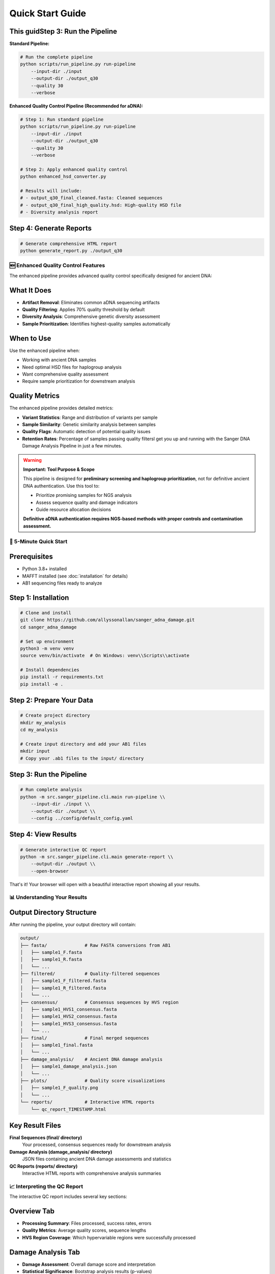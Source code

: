 ================
Quick Start Guide
================

This guidStep 3: Run the Pipeline
------------------------

**Standard Pipeline:**

.. code-block:: bash

   # Run the complete pipeline
   python scripts/run_pipeline.py run-pipeline 
       --input-dir ./input 
       --output-dir ./output_q30 
       --quality 30 
       --verbose

**Enhanced Quality Control Pipeline (Recommended for aDNA):**

.. code-block:: bash

   # Step 1: Run standard pipeline
   python scripts/run_pipeline.py run-pipeline 
       --input-dir ./input 
       --output-dir ./output_q30 
       --quality 30 
       --verbose

   # Step 2: Apply enhanced quality control
   python enhanced_hsd_converter.py

   # Results will include:
   # - output_q30_final_cleaned.fasta: Cleaned sequences
   # - output_q30_final_high_quality.hsd: High-quality HSD file
   # - Diversity analysis report

Step 4: Generate Reports
------------------------

.. code-block:: bash

   # Generate comprehensive HTML report
   python generate_report.py ./output_q30

🆕 Enhanced Quality Control Features
===================================

The enhanced pipeline provides advanced quality control specifically designed for ancient DNA:

What It Does
-----------

* **Artifact Removal**: Eliminates common aDNA sequencing artifacts
* **Quality Filtering**: Applies 70% quality threshold by default
* **Diversity Analysis**: Comprehensive genetic diversity assessment
* **Sample Prioritization**: Identifies highest-quality samples automatically

When to Use
----------

Use the enhanced pipeline when:

* Working with ancient DNA samples
* Need optimal HSD files for haplogroup analysis
* Want comprehensive quality assessment
* Require sample prioritization for downstream analysis

Quality Metrics
--------------

The enhanced pipeline provides detailed metrics:

* **Variant Statistics**: Range and distribution of variants per sample
* **Sample Similarity**: Genetic similarity analysis between samples  
* **Quality Flags**: Automatic detection of potential quality issues
* **Retention Rates**: Percentage of samples passing quality filtersl get you up and running with the Sanger DNA Damage Analysis Pipeline in just a few minutes.

.. warning::
   **Important: Tool Purpose & Scope**
   
   This pipeline is designed for **preliminary screening and haplogroup prioritization**, not for definitive ancient DNA authentication. Use this tool to:
   
   * Prioritize promising samples for NGS analysis
   * Assess sequence quality and damage indicators  
   * Guide resource allocation decisions
   
   **Definitive aDNA authentication requires NGS-based methods with proper controls and contamination assessment.**

🚀 5-Minute Quick Start
=======================

Prerequisites
-------------

* Python 3.8+ installed
* MAFFT installed (see :doc:`installation` for details)
* AB1 sequencing files ready to analyze

Step 1: Installation
--------------------

.. code-block:: bash

   # Clone and install
   git clone https://github.com/allyssonallan/sanger_adna_damage.git
   cd sanger_adna_damage
   
   # Set up environment
   python3 -m venv venv
   source venv/bin/activate  # On Windows: venv\\Scripts\\activate
   
   # Install dependencies
   pip install -r requirements.txt
   pip install -e .

Step 2: Prepare Your Data
-------------------------

.. code-block:: bash

   # Create project directory
   mkdir my_analysis
   cd my_analysis
   
   # Create input directory and add your AB1 files
   mkdir input
   # Copy your .ab1 files to the input/ directory

Step 3: Run the Pipeline
------------------------

.. code-block:: bash

   # Run complete analysis
   python -m src.sanger_pipeline.cli.main run-pipeline \\
       --input-dir ./input \\
       --output-dir ./output \\
       --config ../config/default_config.yaml

Step 4: View Results
-------------------

.. code-block:: bash

   # Generate interactive QC report
   python -m src.sanger_pipeline.cli.main generate-report \\
       --output-dir ./output \\
       --open-browser

That's it! Your browser will open with a beautiful interactive report showing all your results.

📊 Understanding Your Results
============================

Output Directory Structure
---------------------------

After running the pipeline, your output directory will contain:

.. code-block:: text

   output/
   ├── fasta/              # Raw FASTA conversions from AB1
   │   ├── sample1_F.fasta
   │   ├── sample1_R.fasta
   │   └── ...
   ├── filtered/           # Quality-filtered sequences
   │   ├── sample1_F_filtered.fasta
   │   ├── sample1_R_filtered.fasta
   │   └── ...
   ├── consensus/          # Consensus sequences by HVS region
   │   ├── sample1_HVS1_consensus.fasta
   │   ├── sample1_HVS2_consensus.fasta
   │   ├── sample1_HVS3_consensus.fasta
   │   └── ...
   ├── final/              # Final merged sequences
   │   ├── sample1_final.fasta
   │   └── ...
   ├── damage_analysis/    # Ancient DNA damage analysis
   │   ├── sample1_damage_analysis.json
   │   └── ...
   ├── plots/              # Quality score visualizations
   │   ├── sample1_F_quality.png
   │   └── ...
   └── reports/            # Interactive HTML reports
       └── qc_report_TIMESTAMP.html

Key Result Files
----------------

**Final Sequences (final/ directory)**
   Your processed, consensus sequences ready for downstream analysis

**Damage Analysis (damage_analysis/ directory)**
   JSON files containing ancient DNA damage assessments and statistics

**QC Reports (reports/ directory)**
   Interactive HTML reports with comprehensive analysis summaries

📈 Interpreting the QC Report
=============================

The interactive QC report includes several key sections:

Overview Tab
------------
* **Processing Summary**: Files processed, success rates, errors
* **Quality Metrics**: Average quality scores, sequence lengths
* **HVS Region Coverage**: Which hypervariable regions were successfully processed

Damage Analysis Tab
------------------
* **Damage Assessment**: Overall damage score and interpretation
* **Statistical Significance**: Bootstrap analysis results (p-values)
* **Damage Patterns**: Visual representation of C→T and G→A transitions
* **Quality Indicators**: Confidence metrics for damage assessment

Quality Control Tab
-------------------
* **Sequence Quality**: Distribution of Phred quality scores
* **Length Distribution**: Sequence length statistics
* **Processing Efficiency**: Success rates by processing stage

Sample Details Tab
------------------
* **Individual Results**: Per-sample breakdown of all metrics
* **HVS Region Analysis**: Detailed results for each hypervariable region
* **File Processing**: Status and results for each input file

🔍 Common Scenarios
==================

Scenario 1: Basic Analysis
--------------------------

You have AB1 files and want a standard analysis:

.. code-block:: bash

   # Simple run with default settings
   python -m src.sanger_pipeline.cli.main run-pipeline \\
       --input-dir ./my_ab1_files \\
       --output-dir ./results

Scenario 2: Custom Quality Threshold
------------------------------------

You want stricter quality filtering:

.. code-block:: bash

   # Copy and edit config
   cp ../config/default_config.yaml my_config.yaml
   
   # Edit quality_threshold in my_config.yaml (e.g., change to 25)
   
   # Run with custom config
   python -m src.sanger_pipeline.cli.main run-pipeline \\
       --input-dir ./my_ab1_files \\
       --output-dir ./results \\
       --config ./my_config.yaml

Scenario 3: Ancient DNA Assessment
----------------------------------

You specifically want to assess ancient DNA damage:

.. code-block:: bash

   # Run pipeline with focus on damage analysis
   python -m src.sanger_pipeline.cli.main run-pipeline \\
       --input-dir ./ancient_samples \\
       --output-dir ./ancient_results
   
   # Generate detailed damage report
   python -m src.sanger_pipeline.cli.main analyze-damage \\
       --input-dir ./ancient_results/final \\
       --output-dir ./ancient_results/damage_analysis

🛠️ Command Line Interface
=========================

Key Commands
------------

**run-pipeline**: Complete analysis pipeline

.. code-block:: bash

   python -m src.sanger_pipeline.cli.main run-pipeline [OPTIONS]

**generate-report**: Create QC reports

.. code-block:: bash

   python -m src.sanger_pipeline.cli.main generate-report [OPTIONS]

**analyze-damage**: Damage analysis only

.. code-block:: bash

   python -m src.sanger_pipeline.cli.main analyze-damage [OPTIONS]

**status**: Check pipeline status

.. code-block:: bash

   python -m src.sanger_pipeline.cli.main status [OPTIONS]

Common Options
--------------

* ``--input-dir``: Directory containing AB1 files
* ``--output-dir``: Directory for results
* ``--config``: Configuration file path
* ``--quality-threshold``: Override quality threshold
* ``--open-browser``: Open report in browser automatically
* ``--help``: Show help for any command

🔧 Configuration Basics
=======================

The configuration file controls pipeline behavior. Key settings:

Quality Control
---------------

.. code-block:: yaml

   quality_threshold: 20        # Minimum Phred quality score
   min_sequence_length: 50      # Minimum sequence length

Damage Analysis
---------------

.. code-block:: yaml

   damage_threshold: 0.05       # Significance threshold for damage
   bootstrap_iterations: 10000  # Bootstrap analysis iterations

HVS Regions
-----------

.. code-block:: yaml

   hvs_regions:
     HVS1:
       start: 16024
       end: 16365
     HVS2:
       start: 57
       end: 372
     HVS3:
       start: 438
       end: 574

⚡ Performance Tips
==================

For Large Datasets
------------------

1. **Use Quality Pre-filtering**: Set appropriate quality thresholds to reduce processing time
2. **Monitor Memory Usage**: Large datasets may require more RAM
3. **Batch Processing**: Process samples in batches if memory is limited

For Ancient DNA
---------------

1. **Use Conservative Settings**: Lower quality thresholds may be appropriate
2. **Focus on Damage Analysis**: Use the damage analysis tools extensively
3. **Multiple Replicates**: Analyze multiple extractions when possible

🆘 Quick Troubleshooting
========================

Pipeline Fails to Start
-----------------------

.. code-block:: bash

   # Check installation
   python -c "from src.sanger_pipeline.core.pipeline import SangerPipeline"
   
   # Check external dependencies
   mafft --version

No AB1 Files Found
------------------

.. code-block:: bash

   # Check file extensions and directory
   ls -la input/
   
   # Ensure files have .ab1 extension

Quality Issues
--------------

.. code-block:: bash

   # Lower quality threshold temporarily
   python -m src.sanger_pipeline.cli.main run-pipeline \\
       --input-dir ./input \\
       --output-dir ./output \\
       --quality-threshold 15

Memory Errors
-------------

.. code-block:: bash

   # Process smaller batches
   # Split AB1 files into smaller groups
   
   # Monitor memory usage
   top  # or htop on Linux

🎯 Next Steps
=============

Now that you've run your first analysis:

1. **Explore Configuration**: :doc:`configuration` - Customize pipeline behavior
2. **Learn Advanced Features**: :doc:`tutorials/index` - Detailed tutorials
3. **Understand Damage Analysis**: :doc:`understanding_damage_analysis` - Deep dive into aDNA analysis
4. **API Reference**: :doc:`api/index` - For programmatic usage
5. **Troubleshooting**: :doc:`troubleshooting` - Solve common issues

🤝 Getting Help
===============

* **Documentation**: Browse these docs for detailed information
* **GitHub Issues**: Report bugs or request features
* **Community**: Join discussions and get help from other users

Congratulations! You've successfully run the Sanger DNA Damage Analysis Pipeline. The interactive QC report provides a comprehensive overview of your results, and you're ready to dive deeper into ancient DNA analysis.

